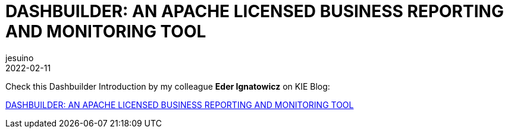 = DASHBUILDER: AN APACHE LICENSED BUSINESS REPORTING AND MONITORING TOOL
jesuino
2022-02-11
:page-interpolate: true
:jbake-type: post
:jbake-tags: dashbuilder, datasets

Check this Dashbuilder Introduction by my colleague *Eder Ignatowicz* on KIE Blog:

https://blog.kie.org/2021/04/dashbuilder-an-apache-licensed-business-reporting-and-monitoring-tool.html[DASHBUILDER: AN APACHE LICENSED BUSINESS REPORTING AND MONITORING TOOL]
